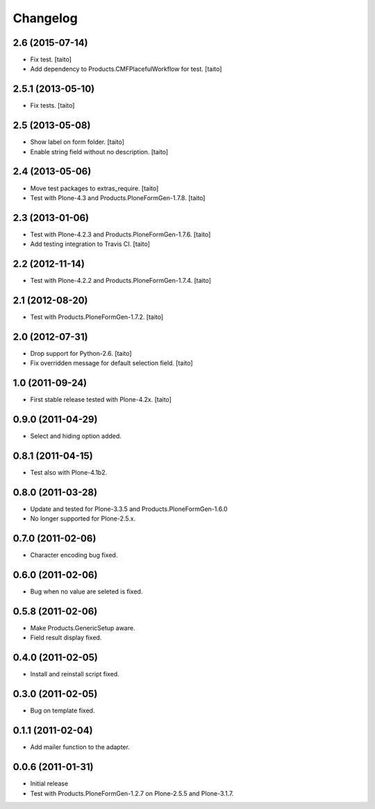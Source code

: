 Changelog
---------

2.6 (2015-07-14)
================

- Fix test. [taito]
- Add dependency to Products.CMFPlacefulWorkflow for test. [taito]

2.5.1 (2013-05-10)
==================

- Fix tests. [taito]

2.5 (2013-05-08)
================

- Show label on form folder. [taito]
- Enable string field without no description. [taito]

2.4 (2013-05-06)
================

- Move test packages to extras_require. [taito]
- Test with Plone-4.3 and Products.PloneFormGen-1.7.8. [taito]

2.3 (2013-01-06)
================

- Test with Plone-4.2.3 and Products.PloneFormGen-1.7.6. [taito]
- Add testing integration to Travis CI. [taito]

2.2 (2012-11-14)
================

- Test with Plone-4.2.2 and Products.PloneFormGen-1.7.4. [taito]

2.1 (2012-08-20)
================

- Test with Products.PloneFormGen-1.7.2. [taito]

2.0 (2012-07-31)
================

- Drop support for Python-2.6. [taito]
- Fix overridden message for default selection field. [taito]

1.0 (2011-09-24)
================

- First stable release tested with Plone-4.2x. [taito]

0.9.0 (2011-04-29)
==================

- Select and hiding option added.

0.8.1 (2011-04-15)
==================

- Test also with Plone-4.1b2.

0.8.0 (2011-03-28)
==================

- Update and tested for Plone-3.3.5 and Products.PloneFormGen-1.6.0
- No longer supported for Plone-2.5.x.

0.7.0 (2011-02-06)
==================

- Character encoding bug fixed.

0.6.0 (2011-02-06)
==================

- Bug when no value are seleted is fixed.

0.5.8 (2011-02-06)
==================

- Make Products.GenericSetup aware.
- Field result display fixed.

0.4.0 (2011-02-05)
==================

- Install and reinstall script fixed.

0.3.0 (2011-02-05)
==================

- Bug on template fixed.

0.1.1 (2011-02-04)
==================

- Add mailer function to the adapter.

0.0.6 (2011-01-31)
==================

- Initial release
- Test with Products.PloneFormGen-1.2.7 on Plone-2.5.5 and Plone-3.1.7.
